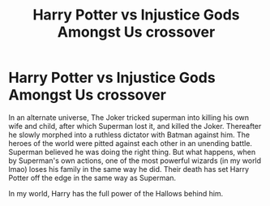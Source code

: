 #+TITLE: Harry Potter vs Injustice Gods Amongst Us crossover

* Harry Potter vs Injustice Gods Amongst Us crossover
:PROPERTIES:
:Author: blackbirdabhi
:Score: 2
:DateUnix: 1608835369.0
:DateShort: 2020-Dec-24
:FlairText: Prompt
:END:
In an alternate universe, The Joker tricked superman into killing his own wife and child, after which Superman lost it, and killed the Joker. Thereafter he slowly morphed into a ruthless dictator with Batman against him. The heroes of the world were pitted against each other in an unending battle. Superman believed he was doing the right thing. But what happens, when by Superman's own actions, one of the most powerful wizards (in my world lmao) loses his family in the same way he did. Their death has set Harry Potter off the edge in the same way as Superman.

In my world, Harry has the full power of the Hallows behind him.


